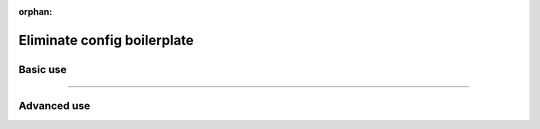 :orphan:

.. _lightning-cli:

############################
Eliminate config boilerplate
############################

*********
Basic use
*********

.. raw:: html

    <div class="display-card-container">
        <div class="row">

.. Add callout items below this line

.. displayitem::
   :header: 1: Control it all from the CLI
   :description: Learn to control a LightningModule and LightningDataModule from the CLI
   :col_css: col-md-4
   :button_link: lightning_cli_intermediate.html
   :height: 150
   :tag: intermediate

.. displayitem::
   :header: 2: Mix models and datasets
   :description: Support multiple models, datasets, optimizers and learning rate schedulers
   :col_css: col-md-4
   :button_link: lightning_cli_intermediate_2.html
   :height: 150
   :tag: intermediate

.. displayitem::
   :header: 3: Control it all via YAML
   :description: Enable composable YAMLs
   :col_css: col-md-4
   :button_link: lightning_cli_advanced.html
   :height: 150
   :tag: advanced

.. raw:: html

        </div>
    </div>

----

************
Advanced use
************

.. raw:: html

    <div class="display-card-container">
        <div class="row">

.. displayitem::
   :header: YAML for production
   :description: Use the Lightning CLI with YAMLs for production environments
   :col_css: col-md-6
   :button_link: lightning_cli_advanced_2.html
   :height: 150
   :tag: advanced

.. displayitem::
   :header: Customize for complex projects
   :description: Learn how to implement CLIs for complex projects.
   :col_css: col-md-6
   :button_link: lightning_cli_advanced_3.html
   :height: 150
   :tag: expert

.. displayitem::
   :header: Extend the Lightning CLI
   :description: Customize the Lightning CLI
   :col_css: col-md-6
   :button_link: lightning_cli_expert.html
   :height: 150
   :tag: expert

.. displayitem::
   :header: FAQ
   :description: Frequently asked questions about working with the Lightning CLI and YAML files
   :col_css: col-md-6
   :button_link: lightning_cli_faq.html
   :height: 150

.. raw:: html

        </div>
    </div>
